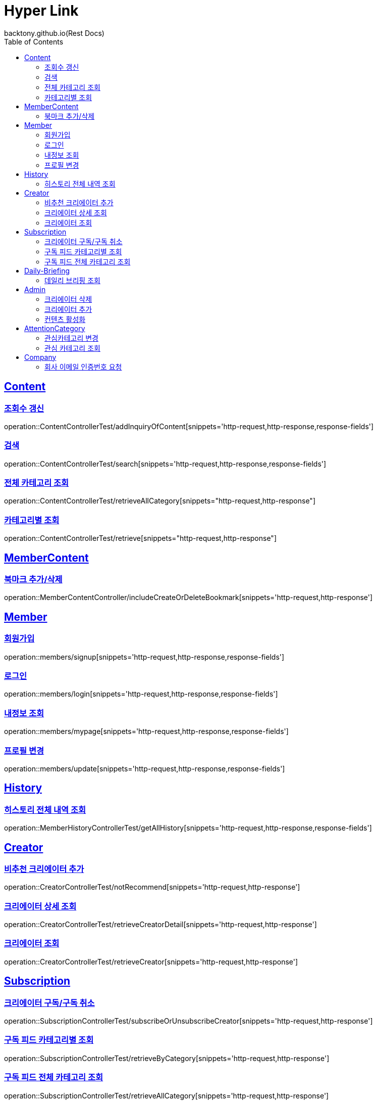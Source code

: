 = Hyper Link
backtony.github.io(Rest Docs)
:doctype: book
:icons: font
:source-highlighter: highlightjs // 문서에 표기되는 코드들의 하이라이팅을 highlightjs를 사용
:toc: left
:toclevels: 4
:sectlinks:

== Content

=== 조회수 갱신

operation::ContentControllerTest/addInquiryOfContent[snippets='http-request,http-response,response-fields']

=== 검색

operation::ContentControllerTest/search[snippets='http-request,http-response,response-fields']

=== 전체 카테고리 조회

operation::ContentControllerTest/retrieveAllCategory[snippets="http-request,http-response"]

=== 카테고리별 조회

operation::ContentControllerTest/retrieve[snippets="http-request,http-response"]

== MemberContent

=== 북마크 추가/삭제

operation::MemberContentController/includeCreateOrDeleteBookmark[snippets='http-request,http-response']

== Member

=== 회원가입

operation::members/signup[snippets='http-request,http-response,response-fields']

=== 로그인

operation::members/login[snippets='http-request,http-response,response-fields']

=== 내정보 조회

operation::members/mypage[snippets='http-request,http-response,response-fields']

=== 프로필 변경

operation::members/update[snippets='http-request,http-response,response-fields']

== History

=== 히스토리 전체 내역 조회

operation::MemberHistoryControllerTest/getAllHistory[snippets='http-request,http-response,response-fields']

== Creator

=== 비추천 크리에이터 추가

operation::CreatorControllerTest/notRecommend[snippets='http-request,http-response']

=== 크리에이터 상세 조회

operation::CreatorControllerTest/retrieveCreatorDetail[snippets='http-request,http-response']

=== 크리에이터 조회

operation::CreatorControllerTest/retrieveCreator[snippets='http-request,http-response']

== Subscription

=== 크리에이터 구독/구독 취소

operation::SubscriptionControllerTest/subscribeOrUnsubscribeCreator[snippets='http-request,http-response']

=== 구독 피드 카테고리별 조회

operation::SubscriptionControllerTest/retrieveByCategory[snippets='http-request,http-response']

=== 구독 피드 전체 카테고리 조회

operation::SubscriptionControllerTest/retrieveAllCategory[snippets='http-request,http-response']

== Daily-Briefing

=== 데일리 브리핑 조회

operation::DailyBriefingControllerTest/getDailyBriefing[snippets='http-request,http-response']

== Admin

=== 크리에이터 삭제

operation::CreatorControllerTest/deleteCreator[snippets='http-request,http-response']

=== 크리에이터 추가

operation::CreatorControllerTest/enrollCreator[snippets='http-request,http-response']

=== 컨텐츠 활성화

operation::ContentControllerTest/activateContent[snippets='http-request,http-response']

== AttentionCategory

=== 관심카테고리 변경

operation::Attention-category/update[snippets='http-request,http-response,response-fields']

=== 관심 카테고리 조회

operation::Attention-category/get[snippets='http-request,http-response,response-fields']

== Company

=== 회사 이메일 인증번호 요청

operation::company/auth[snippets='http-request,http-response']
